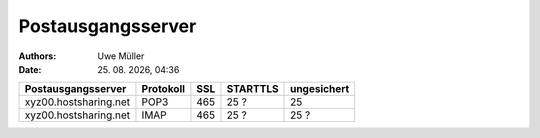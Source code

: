 ==================
Postausgangsserver
==================

.. |date| date:: %d. %m. %Y
.. |time| date:: %H:%M

:Authors: - Uwe Müller

:Date: |date|, |time|



+-----------------------+------------+-------+-----------+------------------+
| Postausgangsserver    |  Protokoll |  SSL  |  STARTTLS | ungesichert      |
+=======================+============+=======+===========+==================+
| xyz00.hostsharing.net | POP3       |   465 |      25 ? |             25   |
+-----------------------+------------+-------+-----------+------------------+
| xyz00.hostsharing.net |  IMAP      |   465 |      25 ? |             25 ? |
+-----------------------+------------+-------+-----------+------------------+


